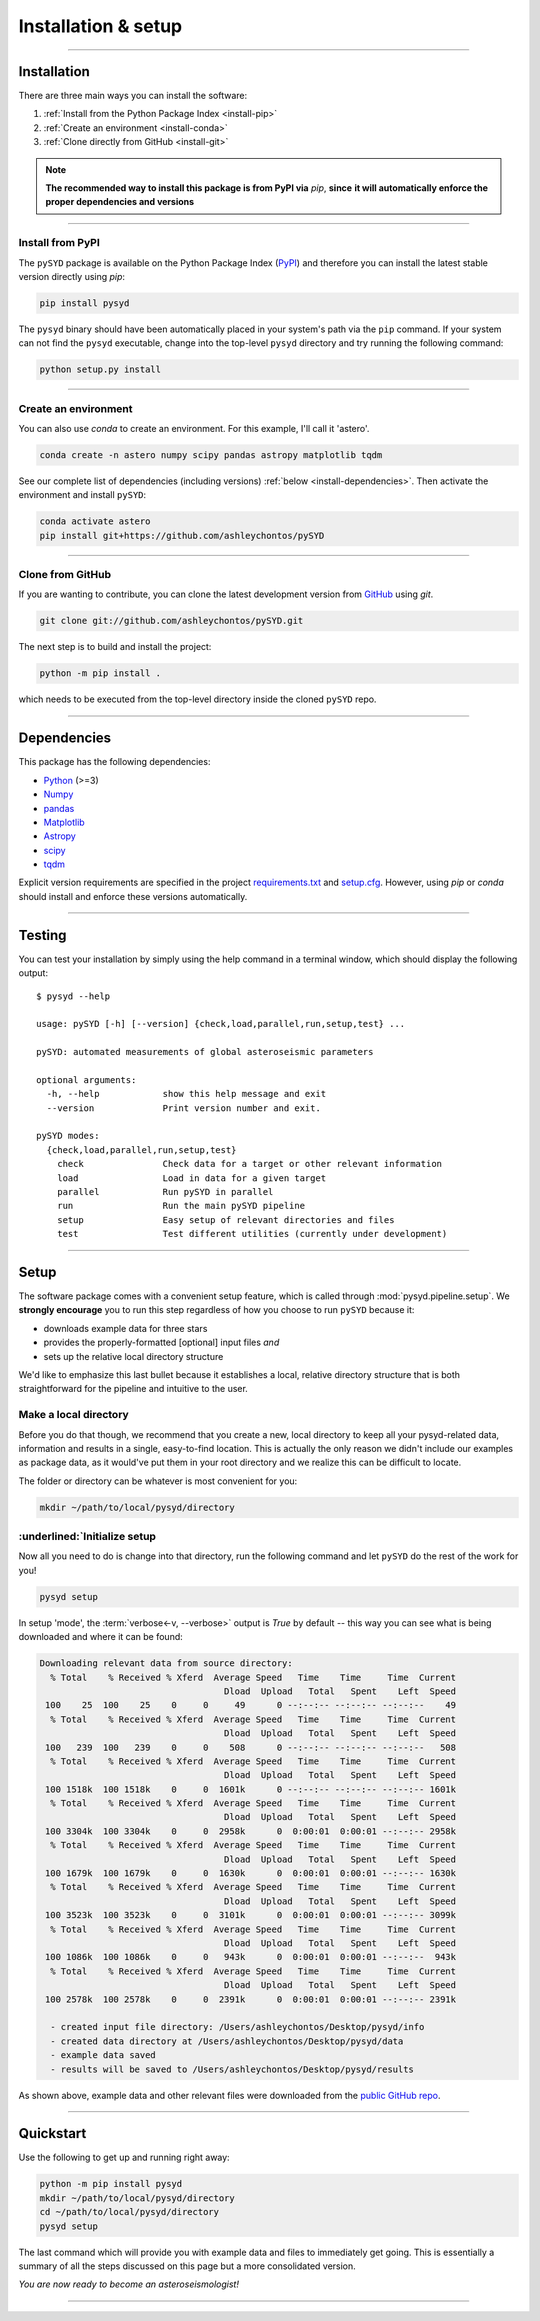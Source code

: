 .. role:: underlined
   :class: underlined

********************
Installation & setup
********************

.. link-button:: install-quickstart
    :type: ref
    :text: Jump to quickstart
    :classes: btn-outline-secondary btn-block

-----

Installation
############

There are three main ways you can install the software:

#. :ref:`Install from the Python Package Index <install-pip>`
#. :ref:`Create an environment <install-conda>`
#. :ref:`Clone directly from GitHub <install-git>`

.. note::

    **The recommended way to install this package is from PyPI via** `pip`, **since**
    **it will automatically enforce the proper dependencies and versions**

-----

.. _install-pip:

:underlined:`Install from PyPI`
*******************************

The ``pySYD`` package is available on the Python Package Index (`PyPI <https://pypi.org/project/pysyd/>`_)
and therefore you can install the latest stable version directly using `pip`:

.. code-block::

    pip install pysyd

The ``pysyd`` binary should have been automatically placed in your system's path via the ``pip`` command. 
If your system can not find the ``pysyd`` executable, change into the top-level ``pysyd`` directory and try 
running the following command:

.. code-block::

    python setup.py install


-----

.. _install-conda:

:underlined:`Create an environment`
***********************************

You can also use `conda` to create an environment. For this example, I'll call it 'astero'.

.. code-block::
    
    conda create -n astero numpy scipy pandas astropy matplotlib tqdm
    
See our complete list of dependencies (including versions) :ref:`below <install-dependencies>`. 
Then activate the environment and install ``pySYD``:

.. code-block::

    conda activate astero
    pip install git+https://github.com/ashleychontos/pySYD


-----

.. _install-git:

:underlined:`Clone from GitHub`
*******************************

If you are wanting to contribute, you can clone the latest development
version from `GitHub <https://github.com/ashleychontos/pySYD>`_ using `git`.

.. code-block::

    git clone git://github.com/ashleychontos/pySYD.git

The next step is to build and install the project:

.. code-block::

    python -m pip install .

which needs to be executed from the top-level directory inside the 
cloned ``pySYD`` repo.

-----

.. _install-dependencies:

Dependencies
############

This package has the following dependencies:

* `Python <https://www.python.org>`_ (>=3)
* `Numpy <https://numpy.org>`_
* `pandas <https://pandas.pydata.org>`_ 
* `Matplotlib <https://matplotlib.org/index.html#module-matplotlib>`_
* `Astropy <https://www.astropy.org>`_
* `scipy <https://docs.scipy.org/doc/>`_
* `tqdm <https://tqdm.github.io>`_

Explicit version requirements are specified in the project `requirements.txt <https://github.com/ashleychontos/pySYD/requirements.txt>`_ 
and `setup.cfg <https://github.com/ashleychontos/pySYD/setup.cfg>`_. However, using `pip` or 
`conda` should install and enforce these versions automatically. 

-----

.. _install-test:

Testing 
#######

You can test your installation by simply using the help command in a terminal
window, which should display the following output:

::

    $ pysyd --help

    usage: pySYD [-h] [--version] {check,load,parallel,run,setup,test} ...

    pySYD: automated measurements of global asteroseismic parameters

    optional arguments:
      -h, --help            show this help message and exit
      --version             Print version number and exit.

    pySYD modes:
      {check,load,parallel,run,setup,test}
        check               Check data for a target or other relevant information
        load                Load in data for a given target
        parallel            Run pySYD in parallel
        run                 Run the main pySYD pipeline
        setup               Easy setup of relevant directories and files
        test                Test different utilities (currently under development)


-----

.. _install-setup:

Setup
#####

The software package comes with a convenient setup feature, which is called through 
:mod:`pysyd.pipeline.setup`. We **strongly encourage** you to run this step 
regardless of how you choose to run ``pySYD`` because it:

- downloads example data for three stars
- provides the properly-formatted [optional] input files *and* 
- sets up the relative local directory structure

We'd like to emphasize this last bullet because it establishes a local, relative directory 
structure that is both straightforward for the pipeline and intuitive to the user.


:underlined:`Make a local directory`
************************************

Before you do that though, we recommend that you create a new, local directory to keep all 
your pysyd-related data, information and results in a single, easy-to-find location. This is 
actually the only reason we didn't include our examples as package data, as it would've put 
them in your root directory and we realize this can be difficult to locate.

The folder or directory can be whatever is most convenient for you:

.. code-block::
    
    mkdir ~/path/to/local/pysyd/directory
    

:underlined:`Initialize setup
*****************************

Now all you need to do is change into that directory, run the following command and let
``pySYD`` do the rest of the work for you!

.. code-block::

    pysyd setup

In setup 'mode', the :term:`verbose<-v, --verbose>` output is `True` by default -- this way you can see what is
being downloaded and where it can be found:

.. code-block::
    
    Downloading relevant data from source directory:
      % Total    % Received % Xferd  Average Speed   Time    Time     Time  Current
                                       Dload  Upload   Total   Spent    Left  Speed
     100    25  100    25    0     0     49      0 --:--:-- --:--:-- --:--:--    49
      % Total    % Received % Xferd  Average Speed   Time    Time     Time  Current
                                       Dload  Upload   Total   Spent    Left  Speed
     100   239  100   239    0     0    508      0 --:--:-- --:--:-- --:--:--   508
      % Total    % Received % Xferd  Average Speed   Time    Time     Time  Current
                                       Dload  Upload   Total   Spent    Left  Speed
     100 1518k  100 1518k    0     0  1601k      0 --:--:-- --:--:-- --:--:-- 1601k
      % Total    % Received % Xferd  Average Speed   Time    Time     Time  Current
                                       Dload  Upload   Total   Spent    Left  Speed
     100 3304k  100 3304k    0     0  2958k      0  0:00:01  0:00:01 --:--:-- 2958k
      % Total    % Received % Xferd  Average Speed   Time    Time     Time  Current
                                       Dload  Upload   Total   Spent    Left  Speed
     100 1679k  100 1679k    0     0  1630k      0  0:00:01  0:00:01 --:--:-- 1630k
      % Total    % Received % Xferd  Average Speed   Time    Time     Time  Current
                                       Dload  Upload   Total   Spent    Left  Speed
     100 3523k  100 3523k    0     0  3101k      0  0:00:01  0:00:01 --:--:-- 3099k
      % Total    % Received % Xferd  Average Speed   Time    Time     Time  Current
                                       Dload  Upload   Total   Spent    Left  Speed
     100 1086k  100 1086k    0     0   943k      0  0:00:01  0:00:01 --:--:--  943k
      % Total    % Received % Xferd  Average Speed   Time    Time     Time  Current
                                       Dload  Upload   Total   Spent    Left  Speed
     100 2578k  100 2578k    0     0  2391k      0  0:00:01  0:00:01 --:--:-- 2391k
    
      - created input file directory: /Users/ashleychontos/Desktop/pysyd/info
      - created data directory at /Users/ashleychontos/Desktop/pysyd/data
      - example data saved
      - results will be saved to /Users/ashleychontos/Desktop/pysyd/results
    
As shown above, example data and other relevant files were downloaded from the 
`public GitHub repo <https://github.com/ashleychontos/pySYD>`_. 

.. TODO:: add an option to download example data/files as a package in the root directory.

-----

.. _install-quickstart:

Quickstart
##########

Use the following to get up and running right away: 

.. code-block::

    python -m pip install pysyd
    mkdir ~/path/to/local/pysyd/directory
    cd ~/path/to/local/pysyd/directory
    pysyd setup 

The last command which will provide you with example data and files to immediately get 
going. This is essentially a summary of all the steps discussed on this page but a more
consolidated version.

*You are now ready to become an asteroseismologist!*

-----
